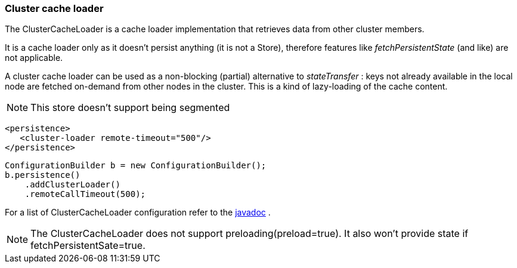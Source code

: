 === Cluster cache loader
The ClusterCacheLoader is a cache loader implementation that retrieves data from other cluster members.

It is a cache loader only as it doesn't persist anything (it is not a Store), therefore features like _fetchPersistentState_ (and like) are not applicable.

A cluster cache loader can be used as a non-blocking (partial) alternative to _stateTransfer_ : keys not already available in the local node are fetched on-demand from other nodes in the cluster. This is a kind of lazy-loading of the cache content.

NOTE: This store doesn't support being segmented

[source,xml]
----

<persistence>
   <cluster-loader remote-timeout="500"/>
</persistence>

----

[source,java]
----

ConfigurationBuilder b = new ConfigurationBuilder();
b.persistence()
    .addClusterLoader()
    .remoteCallTimeout(500);

----

For a list of ClusterCacheLoader configuration refer to the link:{javadocroot}/org/infinispan/configuration/cache/ClusterLoaderConfiguration.html[javadoc] .

NOTE: The ClusterCacheLoader does not support preloading(preload=true). It also won't provide state if fetchPersistentSate=true.
